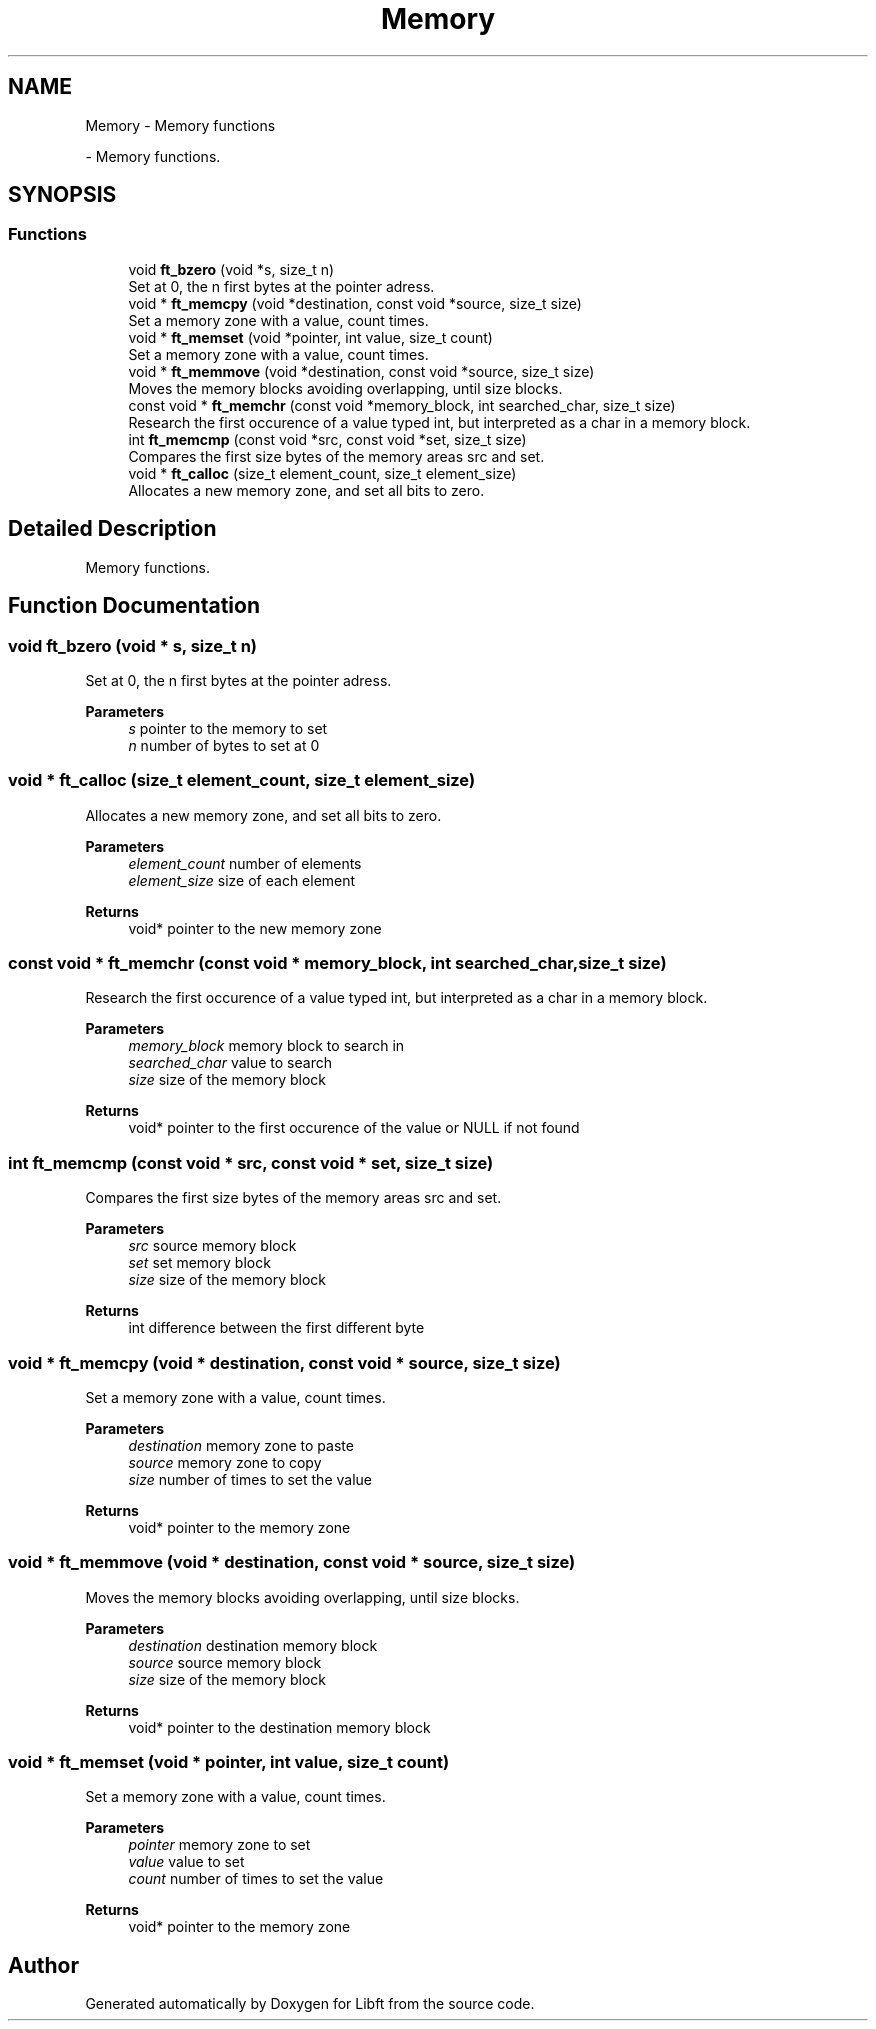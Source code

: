 .TH "Memory" 3 "Libft" \" -*- nroff -*-
.ad l
.nh
.SH NAME
Memory \- Memory functions
.PP
 \- Memory functions\&.  

.SH SYNOPSIS
.br
.PP
.SS "Functions"

.in +1c
.ti -1c
.RI "void \fBft_bzero\fP (void *s, size_t n)"
.br
.RI "Set at 0, the n first bytes at the pointer adress\&. "
.ti -1c
.RI "void * \fBft_memcpy\fP (void *destination, const void *source, size_t size)"
.br
.RI "Set a memory zone with a value, count times\&. "
.ti -1c
.RI "void * \fBft_memset\fP (void *pointer, int value, size_t count)"
.br
.RI "Set a memory zone with a value, count times\&. "
.ti -1c
.RI "void * \fBft_memmove\fP (void *destination, const void *source, size_t size)"
.br
.RI "Moves the memory blocks avoiding overlapping, until size blocks\&. "
.ti -1c
.RI "const void * \fBft_memchr\fP (const void *memory_block, int searched_char, size_t size)"
.br
.RI "Research the first occurence of a value typed int, but interpreted as a char in a memory block\&. "
.ti -1c
.RI "int \fBft_memcmp\fP (const void *src, const void *set, size_t size)"
.br
.RI "Compares the first size bytes of the memory areas src and set\&. "
.ti -1c
.RI "void * \fBft_calloc\fP (size_t element_count, size_t element_size)"
.br
.RI "Allocates a new memory zone, and set all bits to zero\&. "
.in -1c
.SH "Detailed Description"
.PP 
Memory functions\&. 


.SH "Function Documentation"
.PP 
.SS "void ft_bzero (void * s, size_t n)"

.PP
Set at 0, the n first bytes at the pointer adress\&. 
.PP
\fBParameters\fP
.RS 4
\fIs\fP pointer to the memory to set 
.br
\fIn\fP number of bytes to set at 0 
.RE
.PP

.SS "void * ft_calloc (size_t element_count, size_t element_size)"

.PP
Allocates a new memory zone, and set all bits to zero\&. 
.PP
\fBParameters\fP
.RS 4
\fIelement_count\fP number of elements 
.br
\fIelement_size\fP size of each element 
.RE
.PP
\fBReturns\fP
.RS 4
void* pointer to the new memory zone 
.RE
.PP

.SS "const void * ft_memchr (const void * memory_block, int searched_char, size_t size)"

.PP
Research the first occurence of a value typed int, but interpreted as a char in a memory block\&. 
.PP
\fBParameters\fP
.RS 4
\fImemory_block\fP memory block to search in 
.br
\fIsearched_char\fP value to search 
.br
\fIsize\fP size of the memory block 
.RE
.PP
\fBReturns\fP
.RS 4
void* pointer to the first occurence of the value or NULL if not found 
.RE
.PP

.SS "int ft_memcmp (const void * src, const void * set, size_t size)"

.PP
Compares the first size bytes of the memory areas src and set\&. 
.PP
\fBParameters\fP
.RS 4
\fIsrc\fP source memory block 
.br
\fIset\fP set memory block 
.br
\fIsize\fP size of the memory block 
.RE
.PP
\fBReturns\fP
.RS 4
int difference between the first different byte 
.RE
.PP

.SS "void * ft_memcpy (void * destination, const void * source, size_t size)"

.PP
Set a memory zone with a value, count times\&. 
.PP
\fBParameters\fP
.RS 4
\fIdestination\fP memory zone to paste 
.br
\fIsource\fP memory zone to copy 
.br
\fIsize\fP number of times to set the value 
.RE
.PP
\fBReturns\fP
.RS 4
void* pointer to the memory zone 
.RE
.PP

.SS "void * ft_memmove (void * destination, const void * source, size_t size)"

.PP
Moves the memory blocks avoiding overlapping, until size blocks\&. 
.PP
\fBParameters\fP
.RS 4
\fIdestination\fP destination memory block 
.br
\fIsource\fP source memory block 
.br
\fIsize\fP size of the memory block 
.RE
.PP
\fBReturns\fP
.RS 4
void* pointer to the destination memory block 
.RE
.PP

.SS "void * ft_memset (void * pointer, int value, size_t count)"

.PP
Set a memory zone with a value, count times\&. 
.PP
\fBParameters\fP
.RS 4
\fIpointer\fP memory zone to set 
.br
\fIvalue\fP value to set 
.br
\fIcount\fP number of times to set the value 
.RE
.PP
\fBReturns\fP
.RS 4
void* pointer to the memory zone 
.RE
.PP

.SH "Author"
.PP 
Generated automatically by Doxygen for Libft from the source code\&.
